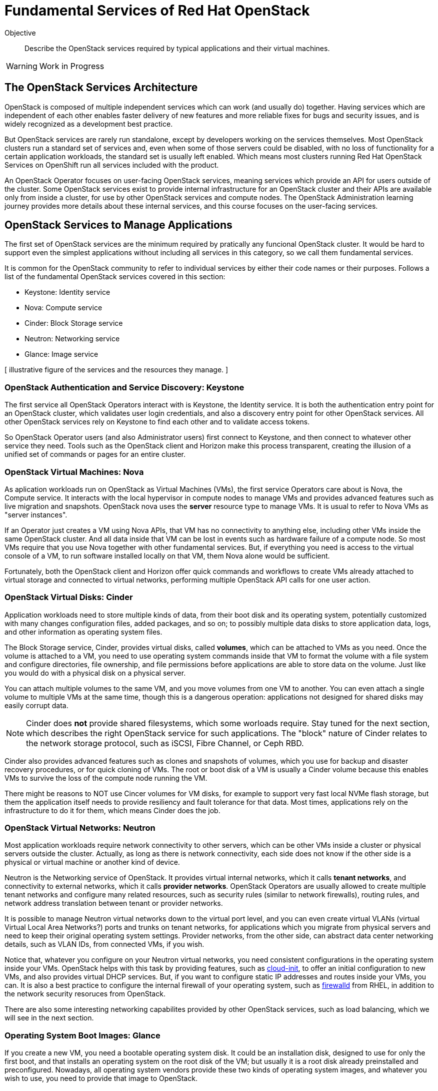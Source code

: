 = Fundamental Services of Red Hat OpenStack

Objective::

Describe the OpenStack services required by typical applications and their virtual machines.

WARNING: Work in Progress

== The OpenStack Services Architecture

OpenStack is composed of multiple independent services which can work (and usually do) together. Having services which are independent of each other enables faster delivery of new features and more reliable fixes for bugs and security issues, and is widely recognized as a development best practice.

But OpenStack services are rarely run standalone, except by developers working on the services themselves. Most OpenStack clusters run a standard set of services and, even when some of those servers could be disabled, with no loss of functionality for a certain application workloads, the standard set is usually left enabled. Which means most clusters running Red Hat OpenStack Services on OpenShift run all services included with the product.

An OpenStack Operator focuses on user-facing OpenStack services, meaning services which provide an API for users outside of the cluster. Some OpenStack services exist to provide internal infrastructure for an OpenStack cluster and their APIs are available only from inside a cluster, for use by other OpenStack services and compute nodes. The OpenStack Administration learning journey provides more details about these internal services, and this course focuses on the user-facing services.

== OpenStack Services to Manage Applications

The first set of OpenStack services are the minimum required by pratically any funcional OpenStack cluster. It would be hard to support even the simplest applications without including all services in this category, so we call them fundamental services.

It is common for the OpenStack community to refer to individual services by either their code names or their purposes. Follows a list of the fundamental OpenStack services covered in this section:

* Keystone: Identity service
* Nova: Compute service
* Cinder: Block Storage service
* Neutron: Networking service
* Glance: Image service

[ illustrative figure of the services and the resources they manage. ]

=== OpenStack Authentication and Service Discovery: Keystone

The first service all OpenStack Operators interact with is Keystone, the Identity service. It is both the authentication entry point for an OpenStack cluster, which validates user login credentials, and also a discovery entry point for other OpenStack services. All other OpenStack services rely on Keystone to find each other and to validate access tokens.

So OpenStack Operator users (and also Administrator users) first connect to Keystone, and then connect to whatever other service they need. Tools such as the OpenStack client and Horizon make this process transparent, creating the illusion of a unified set of commands or pages for an entire cluster.

=== OpenStack Virtual Machines: Nova

As aplication workloads run on OpenStack as Virtual Machines (VMs), the first service Operators care about is Nova, the Compute service. It interacts with the local hypervisor in compute nodes to manage VMs and provides advanced features such as live migration and snapshots. OpenStack nova uses the *server* resource type to manage VMs. It is usual to refer to Nova VMs as "server instances".

If an Operator just creates a VM using Nova APIs, that VM has no connectivity to anything else, including other VMs inside the same OpenStack cluster. And all data inside that VM can be lost in events such as hardware failure of a compute node. So most VMs require that you use Nova together with other fundamental services. But, if everything you need is access to the virtual console of a VM, to run software installed locally on that VM, them Nova alone would be sufficient.

Fortunately, both the OpenStack client and Horizon offer quick commands and workflows to create VMs already attached to virtual storage and connected to virtual networks, performing multiple OpenStack API calls for one user action.

=== OpenStack Virtual Disks: Cinder

Application workloads need to store multiple kinds of data, from their boot disk and its operating system, potentially customized with many changes configuration files, added packages, and so on; to possibly multiple data disks to store application data, logs, and other information as operating system files.

The Block Storage service, Cinder, provides virtual disks, called *volumes*, which can be attached to VMs as you need. Once the volume is attached to a VM, you need to use operating system commands inside that VM to format the volume with a file system and configure directories, file ownership, and file permissions before applications are able to store data on the volume. Just like you would do with a physical disk on a physical server.

You can attach multiple volumes to the same VM, and you move volumes from one VM to another. You can even attach a single volume to multiple VMs at the same time, though this is a dangerous operation: applications not designed for shared disks may easily corrupt data.

NOTE: Cinder does *not* provide shared filesystems, which some worloads require. Stay tuned for the next section, which describes the right OpenStack service for such applications. The "block" nature of Cinder relates to the network storage protocol, such as iSCSI, Fibre Channel, or Ceph RBD.

Cinder also provides advanced features such as clones and snapshots of volumes, which you use for backup and disaster recovery procedures, or for quick cloning of VMs. The root or boot disk of a VM is usually a Cinder volume because this enables VMs to survive the loss of the compute node running the VM.

There might be reasons to NOT use Cincer volumes for VM disks, for example to support very fast local NVMe flash storage, but them the application itself needs to provide resiliency and fault tolerance for that data. Most times, applications rely on the infrastructure to do it for them, which means Cinder does the job.

=== OpenStack Virtual Networks: Neutron

Most application workloads require network connectivity to other servers, which can be other VMs inside a cluster or physical servers outside the cluster. Actually, as long as there is network connectivity, each side does not know if the other side is a physical or virtual machine or another kind of device. 

Neutron is the Networking service of OpenStack. It provides virtual internal networks, which it calls *tenant networks*, and connectivity to external networks, which it calls *provider networks*. OpenStack Operators are usually allowed to create multiple tenant networks and configure many related resources, such as security rules (similar to network firewalls), routing rules, and network address translation between tenant or provider networks.

It is possible to manage Neutron virtual networks down to the virtual port level, and you can even create virtual VLANs (virtual Virtual Local Area Networks?) ports and trunks on tenant networks, for applications which you migrate from physical servers and need to keep their original operating system settings. Provider networks, from the other side, can abstract data center networking details, such as VLAN IDs, from connected VMs, if you wish.

Notice that, whatever you configure on your Neutron virtual networks, you need consistent configurations in the operating system inside your VMs. OpenStack helps with this task by providing features, such as https://access.redhat.com/documentation/en-us/red_hat_enterprise_linux/9/html/configuring_and_managing_cloud-init_for_rhel_9/index[cloud-init], to offer an initial configuration to new VMs, and also provides virtual DHCP services. But, if you want to configure static IP addresses and routes inside your VMs, you can. It is also a best practice to configure the internal firewall of your operating system, such as https://access.redhat.com/documentation/en-us/red_hat_enterprise_linux/9/html/configuring_firewalls_and_packet_filters/using-and-configuring-firewalld_firewall-packet-filters[firewalld] from RHEL, in addition to the network security resoruces from OpenStack.

There are also some interesting networking capabilites provided by other OpenStack services, such as load balancing, which we will see in the next section.

=== Operating System Boot Images: Glance

If you create a new VM, you need a bootable operating system disk. It could be an installation disk, designed to use for only the first boot, and that installs an operating system on the root disk of the VM; but usually it is a root disk already preinstalled and preconfigured. Nowadays, all operating system vendors provide these two kinds of operating system images, and whatever you wish to use, you need to provide that image to OpenStack.

Glance, the OpenStack Image service, not only provides a choice of such *images* that Nova can use for the first boot of a VM, or to copy to the root disk of a VM, prior to its first boot, but also provides management of an image catalog, so Operators and Administrators can create and maintain a large set of customized VM images.

There are many reasons to customize VM images, from preconfiguring operating system settings required by your organization policies, such as enterprise identity servers, certificate auhtorities, and agents for anti-virus and backup software, to including entire application stacks, like an online web store that you use to run multiple VMs with copies of the same application, possibly in multiple OpenStack clusters.

It is the work of OpenStack Administrator to provide at least one image to Glance before Operators can create VMs.

== Operation and Administration of Fundamental Services

As we saw during the presentation of Nova and Glance, there are resources in each service that an Operator would not create or change, and would only access. An Administrator is required to manage those resources for them. Sometimes it would be possible and perfectly fine to let Operators manage a subset of those resources, but an Administrator would provide a starter set before allowing Operators to access the cluster.

We already saw, as examples Administrator-only resources, Neutron provider networks: you do not want to let Operators connect their applications to everything and anything outside your cluster: there are secuirity policies and boundaries to enforce. Besides, Operators are not supposed to need knowledge of the physical topology and resources of your data center. They are supposed to be concerned with only virtual resources inside an OpenStack cluster.

As a counter example, we already saw Glance images: if all Operators need at least one boot image, why not creating a shared pool of standard images, instead of letting each Operator manage their own copies of the same images, which boot the same operating system version? But it is fine allowing Operators to create their own customized images for the application teams they support.
